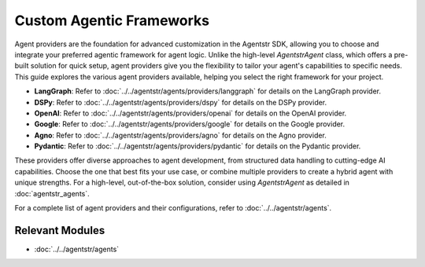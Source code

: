 Custom Agentic Frameworks
=========================

Agent providers are the foundation for advanced customization in the Agentstr SDK, allowing you to choose and integrate your preferred agentic framework for agent logic. Unlike the high-level `AgentstrAgent` class, which offers a pre-built solution for quick setup, agent providers give you the flexibility to tailor your agent's capabilities to specific needs. This guide explores the various agent providers available, helping you select the right framework for your project.

- **LangGraph**: Refer to :doc:`../../agentstr/agents/providers/langgraph` for details on the LangGraph provider.
- **DSPy**: Refer to :doc:`../../agentstr/agents/providers/dspy` for details on the DSPy provider.
- **OpenAI**: Refer to :doc:`../../agentstr/agents/providers/openai` for details on the OpenAI provider.
- **Google**: Refer to :doc:`../../agentstr/agents/providers/google` for details on the Google provider.
- **Agno**: Refer to :doc:`../../agentstr/agents/providers/agno` for details on the Agno provider.
- **Pydantic**: Refer to :doc:`../../agentstr/agents/providers/pydantic` for details on the Pydantic provider.

These providers offer diverse approaches to agent development, from structured data handling to cutting-edge AI capabilities. Choose the one that best fits your use case, or combine multiple providers to create a hybrid agent with unique strengths. For a high-level, out-of-the-box solution, consider using `AgentstrAgent` as detailed in :doc:`agentstr_agents`.

For a complete list of agent providers and their configurations, refer to :doc:`../../agentstr/agents`.

Relevant Modules
----------------

*   :doc:`../../agentstr/agents`
